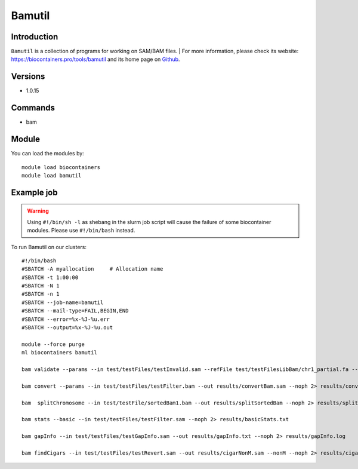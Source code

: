 .. _backbone-label:

Bamutil
==============================

Introduction
~~~~~~~~
``Bamutil`` is a collection of programs for working on SAM/BAM files. 
| For more information, please check its website: https://biocontainers.pro/tools/bamutil and its home page on `Github`_.

Versions
~~~~~~~~
- 1.0.15

Commands
~~~~~~~
- bam

Module
~~~~~~~~
You can load the modules by::
    
    module load biocontainers
    module load bamutil

Example job
~~~~~
.. warning::
    Using ``#!/bin/sh -l`` as shebang in the slurm job script will cause the failure of some biocontainer modules. Please use ``#!/bin/bash`` instead.

To run Bamutil on our clusters::

    #!/bin/bash
    #SBATCH -A myallocation     # Allocation name 
    #SBATCH -t 1:00:00
    #SBATCH -N 1
    #SBATCH -n 1
    #SBATCH --job-name=bamutil
    #SBATCH --mail-type=FAIL,BEGIN,END
    #SBATCH --error=%x-%J-%u.err
    #SBATCH --output=%x-%J-%u.out

    module --force purge
    ml biocontainers bamutil

    bam validate --params --in test/testFiles/testInvalid.sam --refFile test/testFilesLibBam/chr1_partial.fa --v --noph 2> results/validateInvalid.txt

    bam convert --params --in test/testFiles/testFilter.bam --out results/convertBam.sam --noph 2> results/convertBam.log

    bam  splitChromosome --in test/testFile/sortedBam1.bam --out results/splitSortedBam --noph 2> results/splitChromosome.txt

    bam stats --basic --in test/testFiles/testFilter.sam --noph 2> results/basicStats.txt 

    bam gapInfo --in test/testFiles/testGapInfo.sam --out results/gapInfo.txt --noph 2> results/gapInfo.log

    bam findCigars --in test/testFiles/testRevert.sam --out results/cigarNonM.sam --nonM --noph 2> results/cigarNonM.log
.. _Github: https://github.com/statgen/bamUtil


